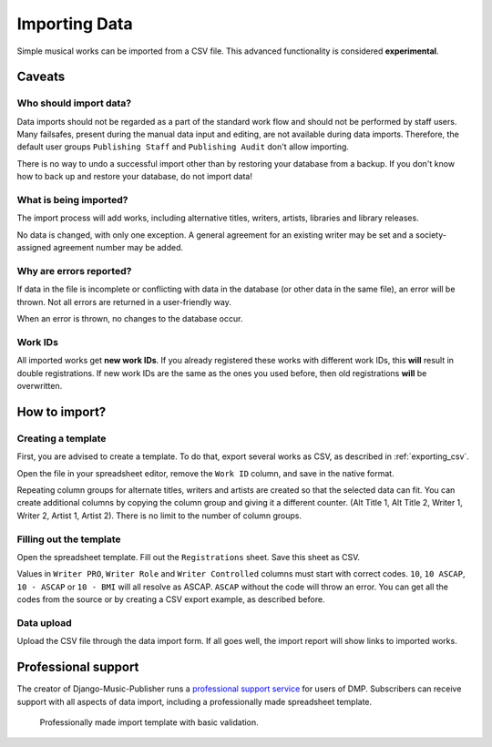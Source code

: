 Importing Data
==============================

Simple musical works can be imported from a CSV file. This advanced functionality is considered
**experimental**.

Caveats
-------------------

Who should import data?
_______________________

Data imports should not be regarded as a part of the standard work flow and should not be performed by staff users.
Many failsafes, present during the manual data input and editing, are not available during data imports.
Therefore, the default user groups ``Publishing Staff`` and ``Publishing Audit`` don't allow importing.

There is no way to undo a successful import other than by restoring your database from a
backup. If you don't know how to back up and restore your database, do not import data!

What is being imported?
_______________________

The import process will add works, including alternative titles, writers, artists, libraries
and library releases.

No data is changed, with only one exception. A general agreement for an existing writer may be set and a
society-assigned agreement number may be added.

Why are errors reported?
_________________________

If data in the file is incomplete or conflicting with data in the database (or other data in the
same file), an error will be thrown. Not all errors are returned in a user-friendly way.

When an error is thrown, no changes to the database occur.

Work IDs
________

All imported works get **new work IDs**. If you already registered these works with different work IDs, this
**will** result in double registrations. If new work IDs are the same as the ones you used before, then old
registrations **will** be overwritten.

How to import?
------------------------------

Creating a template
______________________________

First, you are advised to create a template. To do that, export several works as CSV,
as described in :ref:`exporting_csv`.

Open the file in your spreadsheet editor, remove the ``Work ID`` column, and save in the native format.

Repeating column groups for alternate titles, writers and artists are created so that the selected data can fit.
You can create additional columns by copying the column group and giving it a different counter.
(Alt Title 1, Alt Title 2, Writer 1, Writer 2, Artist 1, Artist 2). There is no limit to the number of column groups.


Filling out the template
______________________________

Open the spreadsheet template. Fill out the ``Registrations`` sheet. Save this sheet as CSV.

Values in ``Writer PRO``, ``Writer Role`` and ``Writer Controlled`` columns must
start with correct codes. ``10``, ``10 ASCAP``, ``10 - ASCAP`` or ``10 - BMI`` will all resolve as ASCAP.
``ASCAP`` without the code will throw an error. You can get all the codes from the source or by creating a CSV export
example, as described before.

Data upload
______________________________

Upload the CSV file through the data import form. If all goes well,
the import report will show links to imported works.

Professional support
--------------------

The creator of Django-Music-Publisher runs a `professional support service <https://matijakolaric.com/dmp-prosupport/>`_
for users of DMP. Subscribers can receive support with all aspects of data import,
including a professionally made spreadsheet template.

.. figure:: /images/import_template.png
   :width: 100%

   Professionally made import template with basic validation.